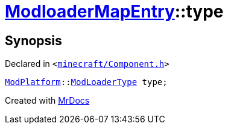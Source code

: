 [#ModloaderMapEntry-type]
= xref:ModloaderMapEntry.adoc[ModloaderMapEntry]::type
:relfileprefix: ../
:mrdocs:


== Synopsis

Declared in `&lt;https://github.com/PrismLauncher/PrismLauncher/blob/develop/minecraft/Component.h#L48[minecraft&sol;Component&period;h]&gt;`

[source,cpp,subs="verbatim,replacements,macros,-callouts"]
----
xref:ModPlatform.adoc[ModPlatform]::xref:ModPlatform/ModLoaderType.adoc[ModLoaderType] type;
----



[.small]#Created with https://www.mrdocs.com[MrDocs]#
